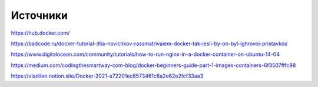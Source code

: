 Источники
"""""""""""""""""""""""
https://hub.docker.com/

https://badcode.ru/docker-tutorial-dlia-novichkov-rassmatrivaiem-docker-tak-iesli-by-on-byl-ighrovoi-pristavkoi/

https://www.digitalocean.com/community/tutorials/how-to-run-nginx-in-a-docker-container-on-ubuntu-14-04

https://medium.com/codingthesmartway-com-blog/docker-beginners-guide-part-1-images-containers-6f3507fffc98

https://vladilen.notion.site/Docker-2021-a72201ec8573461c8a2e62e2fcf33aa3